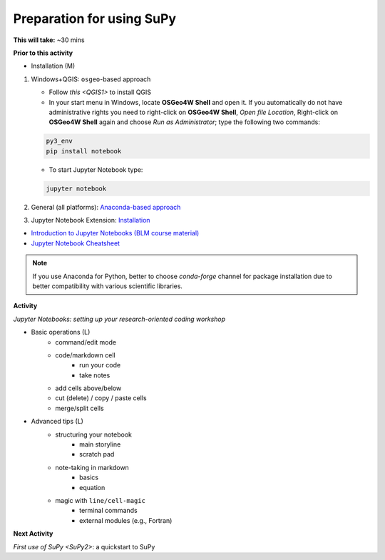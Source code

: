 .. _SuPy1:

Preparation for using SuPy
--------------------------

**This will take:** ~30 mins

**Prior to this activity**


- Installation (M)

1. Windows+QGIS: ``osgeo``-based approach

   - Follow `this <QGIS1>` to install QGIS

   - In your start menu in Windows, locate **OSGeo4W Shell** and open it. If you automatically do not have administrative rights you need to right-click on **OSGeo4W Shell**, *Open file Location*, Right-click on **OSGeo4W Shell** again and choose *Run as Administrator*; type the following two commands:

   .. code-block:: SHELL

      py3_env
      pip install notebook

   - To start Jupyter Notebook type:

   .. code-block:: SHELL

      jupyter notebook

2. General (all platforms): `Anaconda-based approach <https://docs.anaconda.com/anaconda/install/>`_

3. Jupyter Notebook Extension: `Installation <https://jupyter-contrib-nbextensions.readthedocs.io/en/latest/install.html>`_

- `Introduction to Jupyter Notebooks (BLM course material) <https://blm.readthedocs.io/en/latest/JupyterNotebook.html>`_

- `Jupyter Notebook Cheatsheet <https://cheatography.com/weidadeyue/cheat-sheets/jupyter-notebook/>`_

.. note::
   If you use Anaconda for Python, better to choose `conda-forge` channel for package installation due to better compatibility with various scientific libraries.


**Activity**


*Jupyter Notebooks: setting up your research-oriented coding workshop*



- Basic operations (L)
   - command/edit mode
   - code/markdown cell
      - run your code
      - take notes
   - add cells above/below
   - cut (delete) / copy / paste cells
   - merge/split cells


- Advanced tips (L)
   - structuring your notebook
      - main storyline
      - scratch pad
   - note-taking in markdown
      - basics
      - equation
   - magic with ``line/cell-magic``
      - terminal commands
      - external modules (e.g., Fortran)



**Next Activity**


`First use of SuPy <SuPy2>`: a quickstart to SuPy
